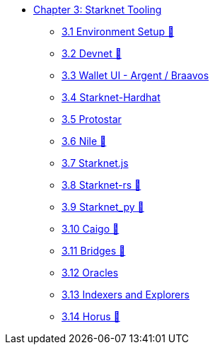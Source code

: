 * xref:index.adoc[Chapter 3: Starknet Tooling]
    ** xref:environment.adoc[3.1 Environment Setup 🚧]
    ** xref:devnet.adoc[3.2 Devnet 🚧]
    ** xref:wallets.adoc[3.3 Wallet UI - Argent / Braavos]
    ** xref:hardhat.adoc[3.4 Starknet-Hardhat]
    ** xref:protostar.adoc[3.5 Protostar]
    ** xref:nile.adoc[3.6 Nile 🚧]
    ** xref:starknetjs.adoc[3.7 Starknet.js]
    ** xref:starknetrs.adoc[3.8 Starknet-rs 🚧]
    ** xref:starknetpy.adoc[3.9 Starknet_py 🚧]
    ** xref:caigo.adoc[3.10 Caigo 🚧]
    ** xref:bridges.adoc[3.11 Bridges 🚧]
    ** xref:oracles.adoc[3.12 Oracles]
    ** xref:indexers-explorers.adoc[3.13 Indexers and Explorers]
    ** xref:horus.adoc[3.14 Horus 🚧]
